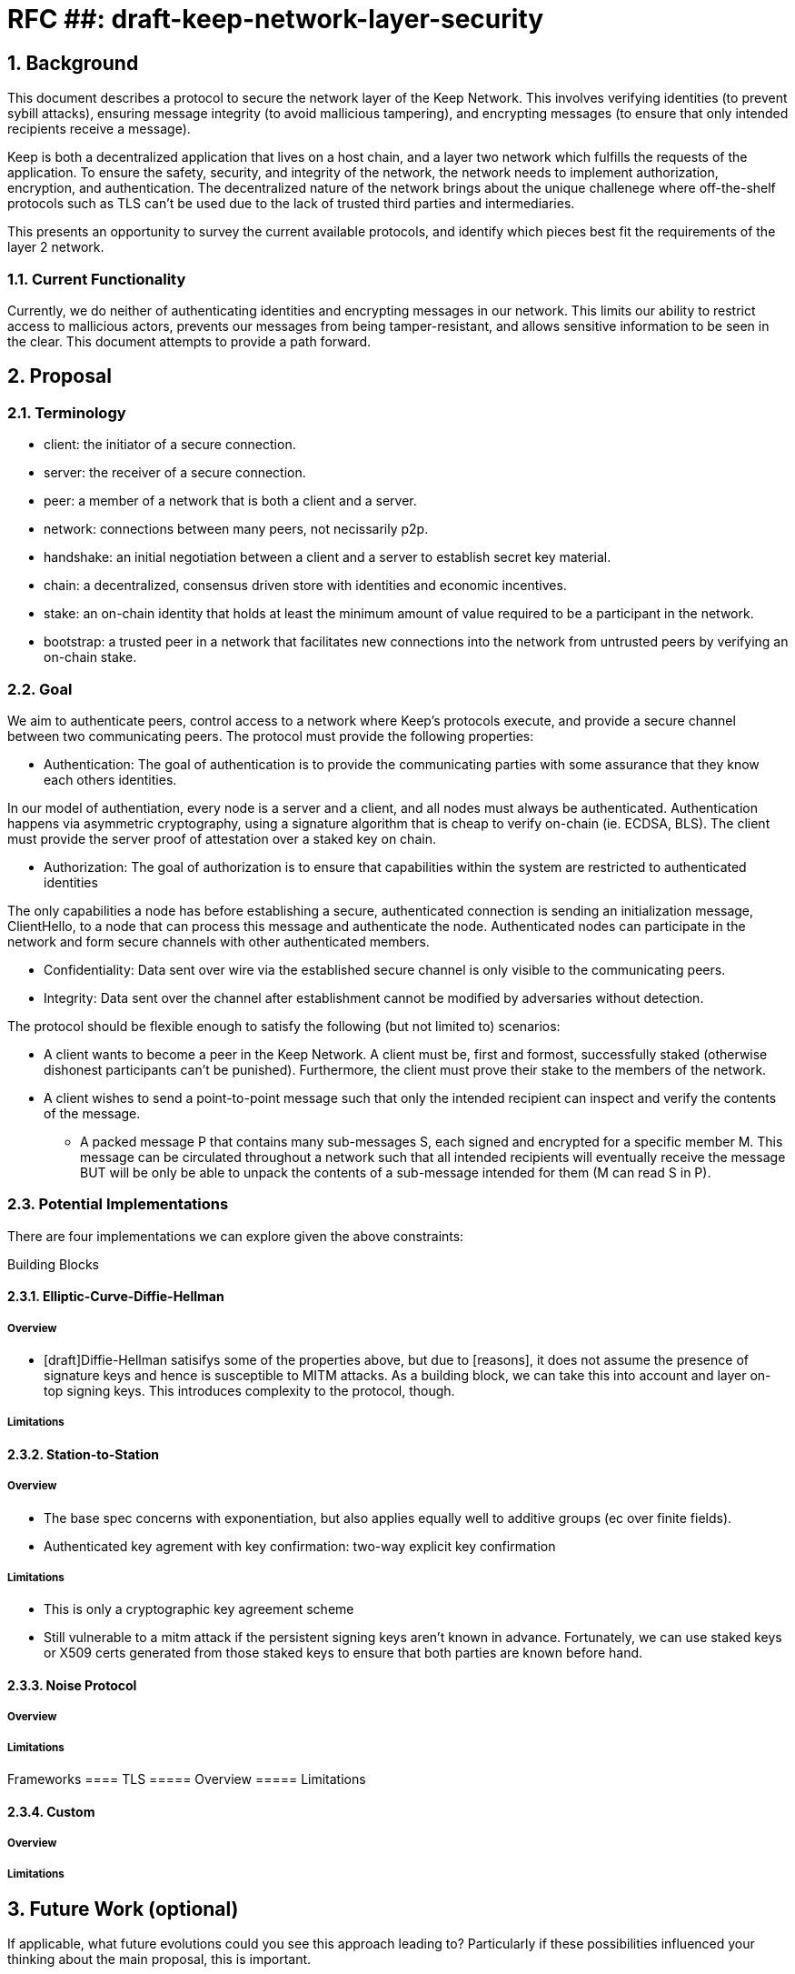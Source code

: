 = RFC ##: draft-keep-network-layer-security

:icons: font
:numbered:
toc::[]

== Background

This document describes a protocol to secure the network layer of the Keep
Network. This involves verifying identities (to prevent sybill attacks), ensuring
message integrity (to avoid mallicious tampering), and encrypting messages (to
ensure that only intended recipients receive a message).

Keep is both a decentralized application that lives on a host chain, and a
layer two network which fulfills the requests of the application. To ensure the
safety, security, and integrity of the network, the network needs to implement
authorization, encryption, and authentication. The decentralized nature of the
network brings about the unique challenege where off-the-shelf protocols such as
TLS can't be used due to the lack of trusted third parties and intermediaries.

This presents an opportunity to survey the current available protocols, and
identify which pieces best fit the requirements of the layer 2 network.


=== Current Functionality

Currently, we do neither of authenticating identities and encrypting messages
in our network. This limits our ability to restrict access to mallicious actors,
prevents our messages from being tamper-resistant, and allows sensitive information
to be seen in the clear. This document attempts to provide a path forward.

== Proposal

=== Terminology

* client: the initiator of a secure connection.
* server: the receiver of a secure connection.
* peer: a member of a network that is both a client and a server.
* network: connections between many peers, not necissarily p2p.
* handshake: an initial negotiation between a client and a server to establish
secret key material.
* chain: a decentralized, consensus driven store with identities and economic
incentives.
* stake: an on-chain identity that holds at least the minimum amount of value
required to be a participant in the network.
* bootstrap: a trusted peer in a network that facilitates new connections into the network from untrusted peers by verifying an on-chain stake.

=== Goal

We aim to authenticate peers, control access to a network where Keep’s protocols
execute, and provide a secure channel between two communicating peers. The
protocol must provide the following properties:

- Authentication:
The goal of authentication is to provide the communicating parties with some
assurance that they know each others identities.

In our model of authentiation, every node is a server and a client, and all nodes
must always be authenticated. Authentication happens via asymmetric cryptography,
using a signature algorithm that is cheap to verify on-chain (ie. ECDSA, BLS).
The client must provide the server proof of attestation over a staked key on chain.

- Authorization:
The goal of authorization is to ensure that capabilities within the system are
restricted to authenticated identities

The only capabilities a node has before establishing a secure, authenticated
connection is sending an initialization message, ClientHello, to a node that can
process this message and authenticate the node. Authenticated nodes can
participate in the network and form secure channels with other authenticated
members.

- Confidentiality: Data sent over wire via the established secure channel is only
visible to the communicating peers.

- Integrity: Data sent over the channel after establishment cannot be modified by
adversaries without detection.

The protocol should be flexible enough to satisfy the following (but not limited to) scenarios:

* A client wants to become a peer in the Keep Network. A client must be, first
and formost, successfully staked (otherwise dishonest participants can't be
punished). Furthermore, the client must prove their stake to the members of the
network.

* A client wishes to send a point-to-point message such that only the intended
recipient can inspect and verify the contents of the message.

- A packed message P that contains many sub-messages S, each signed and encrypted
for a specific member M. This message can be circulated throughout a network such
that all intended recipients will eventually receive the message BUT will be only
be able to unpack the contents of a sub-message intended for them (M can read S in P).


=== Potential Implementations

There are four implementations we can explore given the above constraints:

Building Blocks

==== Elliptic-Curve-Diffie-Hellman
===== Overview
        - [draft]Diffie-Hellman satisifys some of the properties above, but due to [reasons],
        it does not assume the presence of signature keys and hence is susceptible
        to MITM attacks. As a building block, we can take this into account and layer on-top
     signing keys. This introduces complexity to the protocol, though.

===== Limitations

==== Station-to-Station
===== Overview
- The base spec concerns with exponentiation, but also applies equally well to additive groups (ec over finite fields).
- Authenticated key agrement with key confirmation: two-way explicit key confirmation

===== Limitations
* This is only a cryptographic key agreement scheme
* Still vulnerable to a mitm attack if the persistent signing keys aren't known
in advance. Fortunately, we can use staked keys or X509 certs generated from
those staked keys to ensure that both parties are known before hand.


==== Noise Protocol
===== Overview

===== Limitations


Frameworks
==== TLS
===== Overview
===== Limitations

==== Custom
===== Overview
===== Limitations

== Future Work (optional)

If applicable, what future evolutions could you see this approach leading to?
Particularly if these possibilities influenced your thinking about the main
proposal, this is important.

== Open Questions (construction section for Raghav :hammer:)

Does our protocol need to be application independent? Application protocol indepedent?
Do we need to expect that other higher-level protocols will be layered on top?
we need forward secrecy - how will we get that?

What messages are in the clear? In any handshake, does the first message
(ClientHello) have to be in the clear? Or can we state that the first message to
the bootstrap node is encrypted with the bootstrap node's Public Key? And then
the return (ServerHello) is encrypted with the client's pubkey.

No need for point format negotiation, right? Single point format for each curve.

Are we at risk of version downgrade if we support more than one negotiation type?
What does a non bootstrap node do with an authentication message? Or, does a
non bootstrap node accept a connection even if the node in question isn't known
authenticated via a bootstrap node?

Datagram-based transports have a terrible story (DTLS) - noise protocol is an obvious winner here.

Noise protocol makes a lot of sense for situations where you've committed to not using TLS and embarking on a custom protocol.

TLS requires that communicating participants be online.

There is no "constant" rekeying in TLS - typically you use the same key that's
established for the lifetime because connections are short lived.
That being said, you can explicitly rekey if you'd like.

TLS has very low overhead; ideal for things that are significantly lower powered than phones).

[bibliography]
== References

- [[[TLS]]] E Rescorla, Mozilla, August 2018
The Transport Layer Security (TLS) Protocol Version 1.3
https://www.rfc-editor.org/rfc/rfc8446.txt

